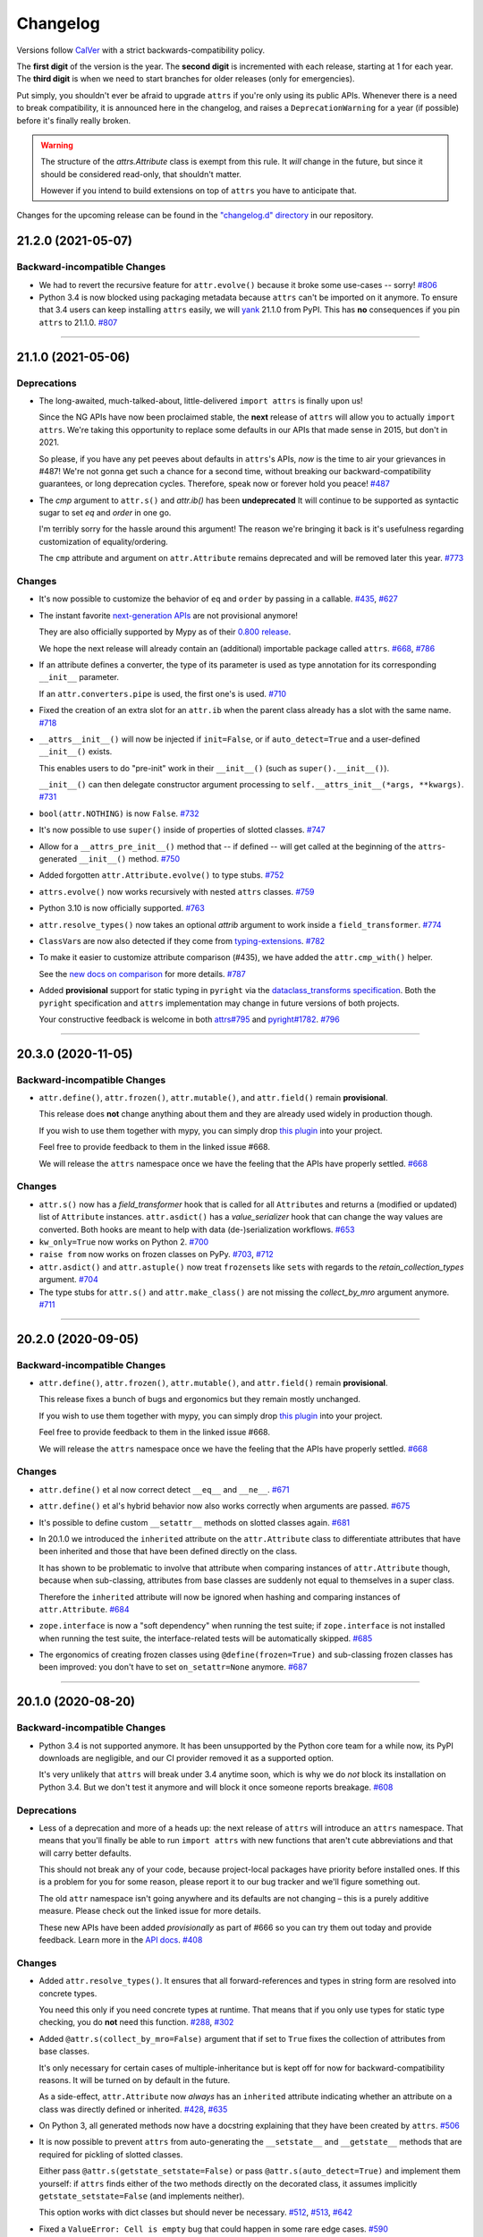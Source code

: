 Changelog
=========

Versions follow `CalVer <https://calver.org>`_ with a strict backwards-compatibility policy.

The **first digit** of the version is the year.
The **second digit** is incremented with each release, starting at 1 for each year.
The **third digit** is when we need to start branches for older releases (only for emergencies).

Put simply, you shouldn't ever be afraid to upgrade ``attrs`` if you're only using its public APIs.
Whenever there is a need to break compatibility, it is announced here in the changelog, and raises a ``DeprecationWarning`` for a year (if possible) before it's finally really broken.

.. warning::

   The structure of the `attrs.Attribute` class is exempt from this rule.
   It *will* change in the future, but since it should be considered read-only, that shouldn't matter.

   However if you intend to build extensions on top of ``attrs`` you have to anticipate that.

Changes for the upcoming release can be found in the `"changelog.d" directory <https://github.com/python-attrs/attrs/tree/main/changelog.d>`_ in our repository.

..
   Do *NOT* add changelog entries here!

   This changelog is managed by towncrier and is compiled at release time.

   See https://github.com/python-attrs/attrs/blob/main/.github/CONTRIBUTING.md#changelog for details.

.. towncrier release notes start

21.2.0 (2021-05-07)
-------------------

Backward-incompatible Changes
^^^^^^^^^^^^^^^^^^^^^^^^^^^^^

- We had to revert the recursive feature for ``attr.evolve()`` because it broke some use-cases -- sorry!
  `#806 <https://github.com/python-attrs/attrs/issues/806>`_
- Python 3.4 is now blocked using packaging metadata because ``attrs`` can't be imported on it anymore.
  To ensure that 3.4 users can keep installing  ``attrs`` easily, we will `yank <https://pypi.org/help/#yanked>`_ 21.1.0 from PyPI.
  This has **no** consequences if you pin ``attrs`` to 21.1.0.
  `#807 <https://github.com/python-attrs/attrs/issues/807>`_


----


21.1.0 (2021-05-06)
-------------------

Deprecations
^^^^^^^^^^^^

- The long-awaited, much-talked-about, little-delivered ``import attrs`` is finally upon us!

  Since the NG APIs have now been proclaimed stable, the **next** release of ``attrs`` will allow you to actually ``import attrs``.
  We're taking this opportunity to replace some defaults in our APIs that made sense in 2015, but don't in 2021.

  So please, if you have any pet peeves about defaults in ``attrs``'s APIs, *now* is the time to air your grievances in #487!
  We're not gonna get such a chance for a second time, without breaking our backward-compatibility guarantees, or long deprecation cycles.
  Therefore, speak now or forever hold you peace!
  `#487 <https://github.com/python-attrs/attrs/issues/487>`_
- The *cmp* argument to ``attr.s()`` and `attr.ib()` has been **undeprecated**
  It will continue to be supported as syntactic sugar to set *eq* and *order* in one go.

  I'm terribly sorry for the hassle around this argument!
  The reason we're bringing it back is it's usefulness regarding customization of equality/ordering.

  The ``cmp`` attribute and argument on ``attr.Attribute`` remains deprecated and will be removed later this year.
  `#773 <https://github.com/python-attrs/attrs/issues/773>`_


Changes
^^^^^^^

- It's now possible to customize the behavior of ``eq`` and ``order`` by passing in a callable.
  `#435 <https://github.com/python-attrs/attrs/issues/435>`_,
  `#627 <https://github.com/python-attrs/attrs/issues/627>`_
- The instant favorite `next-generation APIs <https://www.attrs.org/en/stable/api.html#next-gen>`_ are not provisional anymore!

  They are also officially supported by Mypy as of their `0.800 release <https://mypy-lang.blogspot.com/2021/01/mypy-0800-released.html>`_.

  We hope the next release will already contain an (additional) importable package called ``attrs``.
  `#668 <https://github.com/python-attrs/attrs/issues/668>`_,
  `#786 <https://github.com/python-attrs/attrs/issues/786>`_
- If an attribute defines a converter, the type of its parameter is used as type annotation for its corresponding ``__init__`` parameter.

  If an ``attr.converters.pipe`` is used, the first one's is used.
  `#710 <https://github.com/python-attrs/attrs/issues/710>`_
- Fixed the creation of an extra slot for an ``attr.ib`` when the parent class already has a slot with the same name.
  `#718 <https://github.com/python-attrs/attrs/issues/718>`_
- ``__attrs__init__()`` will now be injected if ``init=False``, or if ``auto_detect=True`` and a user-defined ``__init__()`` exists.

  This enables users to do "pre-init" work in their ``__init__()`` (such as ``super().__init__()``).

  ``__init__()`` can then delegate constructor argument processing to ``self.__attrs_init__(*args, **kwargs)``.
  `#731 <https://github.com/python-attrs/attrs/issues/731>`_
- ``bool(attr.NOTHING)`` is now ``False``.
  `#732 <https://github.com/python-attrs/attrs/issues/732>`_
- It's now possible to use ``super()`` inside of properties of slotted classes.
  `#747 <https://github.com/python-attrs/attrs/issues/747>`_
- Allow for a ``__attrs_pre_init__()`` method that -- if defined -- will get called at the beginning of the ``attrs``-generated ``__init__()`` method.
  `#750 <https://github.com/python-attrs/attrs/issues/750>`_
- Added forgotten ``attr.Attribute.evolve()`` to type stubs.
  `#752 <https://github.com/python-attrs/attrs/issues/752>`_
- ``attrs.evolve()`` now works recursively with nested ``attrs`` classes.
  `#759 <https://github.com/python-attrs/attrs/issues/759>`_
- Python 3.10 is now officially supported.
  `#763 <https://github.com/python-attrs/attrs/issues/763>`_
- ``attr.resolve_types()`` now takes an optional *attrib* argument to work inside a ``field_transformer``.
  `#774 <https://github.com/python-attrs/attrs/issues/774>`_
- ``ClassVar``\ s are now also detected if they come from `typing-extensions <https://pypi.org/project/typing-extensions/>`_.
  `#782 <https://github.com/python-attrs/attrs/issues/782>`_
- To make it easier to customize attribute comparison (#435), we have added the ``attr.cmp_with()`` helper.

  See the `new docs on comparison <https://www.attrs.org/en/stable/comparison.html>`_ for more details.
  `#787 <https://github.com/python-attrs/attrs/issues/787>`_
- Added **provisional** support for static typing in ``pyright`` via the `dataclass_transforms specification <https://github.com/microsoft/pyright/blob/master/specs/dataclass_transforms.md>`_.
  Both the ``pyright`` specification and ``attrs`` implementation may change in future versions of both projects.

  Your constructive feedback is welcome in both `attrs#795 <https://github.com/python-attrs/attrs/issues/795>`_ and `pyright#1782 <https://github.com/microsoft/pyright/discussions/1782>`_.
  `#796 <https://github.com/python-attrs/attrs/issues/796>`_


----


20.3.0 (2020-11-05)
-------------------

Backward-incompatible Changes
^^^^^^^^^^^^^^^^^^^^^^^^^^^^^

- ``attr.define()``, ``attr.frozen()``, ``attr.mutable()``, and ``attr.field()`` remain **provisional**.

  This release does **not** change anything about them and they are already used widely in production though.

  If you wish to use them together with mypy, you can simply drop `this plugin <https://gist.github.com/hynek/1e3844d0c99e479e716169034b5fa963#file-attrs_ng_plugin-py>`_ into your project.

  Feel free to provide feedback to them in the linked issue #668.

  We will release the ``attrs`` namespace once we have the feeling that the APIs have properly settled.
  `#668 <https://github.com/python-attrs/attrs/issues/668>`_


Changes
^^^^^^^

- ``attr.s()`` now has a *field_transformer* hook that is called for all ``Attribute``\ s and returns a (modified or updated) list of ``Attribute`` instances.
  ``attr.asdict()`` has a *value_serializer* hook that can change the way values are converted.
  Both hooks are meant to help with data (de-)serialization workflows.
  `#653 <https://github.com/python-attrs/attrs/issues/653>`_
- ``kw_only=True`` now works on Python 2.
  `#700 <https://github.com/python-attrs/attrs/issues/700>`_
- ``raise from`` now works on frozen classes on PyPy.
  `#703 <https://github.com/python-attrs/attrs/issues/703>`_,
  `#712 <https://github.com/python-attrs/attrs/issues/712>`_
- ``attr.asdict()`` and ``attr.astuple()`` now treat ``frozenset``\ s like ``set``\ s with regards to the *retain_collection_types* argument.
  `#704 <https://github.com/python-attrs/attrs/issues/704>`_
- The type stubs for ``attr.s()`` and ``attr.make_class()`` are not missing the *collect_by_mro* argument anymore.
  `#711 <https://github.com/python-attrs/attrs/issues/711>`_


----


20.2.0 (2020-09-05)
-------------------

Backward-incompatible Changes
^^^^^^^^^^^^^^^^^^^^^^^^^^^^^

- ``attr.define()``, ``attr.frozen()``, ``attr.mutable()``, and ``attr.field()`` remain **provisional**.

  This release fixes a bunch of bugs and ergonomics but they remain mostly unchanged.

  If you wish to use them together with mypy, you can simply drop `this plugin <https://gist.github.com/hynek/1e3844d0c99e479e716169034b5fa963#file-attrs_ng_plugin-py>`_ into your project.

  Feel free to provide feedback to them in the linked issue #668.

  We will release the ``attrs`` namespace once we have the feeling that the APIs have properly settled.
  `#668 <https://github.com/python-attrs/attrs/issues/668>`_


Changes
^^^^^^^

- ``attr.define()`` et al now correct detect ``__eq__`` and ``__ne__``.
  `#671 <https://github.com/python-attrs/attrs/issues/671>`_
- ``attr.define()`` et al's hybrid behavior now also works correctly when arguments are passed.
  `#675 <https://github.com/python-attrs/attrs/issues/675>`_
- It's possible to define custom ``__setattr__`` methods on slotted classes again.
  `#681 <https://github.com/python-attrs/attrs/issues/681>`_
- In 20.1.0 we introduced the ``inherited`` attribute on the ``attr.Attribute`` class to differentiate attributes that have been inherited and those that have been defined directly on the class.

  It has shown to be problematic to involve that attribute when comparing instances of ``attr.Attribute`` though, because when sub-classing, attributes from base classes are suddenly not equal to themselves in a super class.

  Therefore the ``inherited`` attribute will now be ignored when hashing and comparing instances of ``attr.Attribute``.
  `#684 <https://github.com/python-attrs/attrs/issues/684>`_
- ``zope.interface`` is now a "soft dependency" when running the test suite; if ``zope.interface`` is not installed when running the test suite, the interface-related tests will be automatically skipped.
  `#685 <https://github.com/python-attrs/attrs/issues/685>`_
- The ergonomics of creating frozen classes using ``@define(frozen=True)`` and sub-classing frozen classes has been improved:
  you don't have to set ``on_setattr=None`` anymore.
  `#687 <https://github.com/python-attrs/attrs/issues/687>`_


----


20.1.0 (2020-08-20)
-------------------

Backward-incompatible Changes
^^^^^^^^^^^^^^^^^^^^^^^^^^^^^

- Python 3.4 is not supported anymore.
  It has been unsupported by the Python core team for a while now, its PyPI downloads are negligible, and our CI provider removed it as a supported option.

  It's very unlikely that ``attrs`` will break under 3.4 anytime soon, which is why we do *not* block its installation on Python 3.4.
  But we don't test it anymore and will block it once someone reports breakage.
  `#608 <https://github.com/python-attrs/attrs/issues/608>`_


Deprecations
^^^^^^^^^^^^

- Less of a deprecation and more of a heads up: the next release of ``attrs`` will introduce an ``attrs`` namespace.
  That means that you'll finally be able to run ``import attrs`` with new functions that aren't cute abbreviations and that will carry better defaults.

  This should not break any of your code, because project-local packages have priority before installed ones.
  If this is a problem for you for some reason, please report it to our bug tracker and we'll figure something out.

  The old ``attr`` namespace isn't going anywhere and its defaults are not changing – this is a purely additive measure.
  Please check out the linked issue for more details.

  These new APIs have been added *provisionally* as part of #666 so you can try them out today and provide feedback.
  Learn more in the `API docs <https://www.attrs.org/en/stable/api.html>`_.
  `#408 <https://github.com/python-attrs/attrs/issues/408>`_


Changes
^^^^^^^

- Added ``attr.resolve_types()``.
  It ensures that all forward-references and types in string form are resolved into concrete types.

  You need this only if you need concrete types at runtime.
  That means that if you only use types for static type checking, you do **not** need this function.
  `#288 <https://github.com/python-attrs/attrs/issues/288>`_,
  `#302 <https://github.com/python-attrs/attrs/issues/302>`_
- Added ``@attr.s(collect_by_mro=False)`` argument that if set to ``True`` fixes the collection of attributes from base classes.

  It's only necessary for certain cases of multiple-inheritance but is kept off for now for backward-compatibility reasons.
  It will be turned on by default in the future.

  As a side-effect, ``attr.Attribute`` now *always* has an ``inherited`` attribute indicating whether an attribute on a class was directly defined or inherited.
  `#428 <https://github.com/python-attrs/attrs/issues/428>`_,
  `#635 <https://github.com/python-attrs/attrs/issues/635>`_
- On Python 3, all generated methods now have a docstring explaining that they have been created by ``attrs``.
  `#506 <https://github.com/python-attrs/attrs/issues/506>`_
- It is now possible to prevent ``attrs`` from auto-generating the ``__setstate__`` and ``__getstate__`` methods that are required for pickling of slotted classes.

  Either pass ``@attr.s(getstate_setstate=False)`` or pass ``@attr.s(auto_detect=True)`` and implement them yourself:
  if ``attrs`` finds either of the two methods directly on the decorated class, it assumes implicitly ``getstate_setstate=False`` (and implements neither).

  This option works with dict classes but should never be necessary.
  `#512 <https://github.com/python-attrs/attrs/issues/512>`_,
  `#513 <https://github.com/python-attrs/attrs/issues/513>`_,
  `#642 <https://github.com/python-attrs/attrs/issues/642>`_
- Fixed a ``ValueError: Cell is empty`` bug that could happen in some rare edge cases.
  `#590 <https://github.com/python-attrs/attrs/issues/590>`_
- ``attrs`` can now automatically detect your own implementations and infer ``init=False``, ``repr=False``, ``eq=False``, ``order=False``, and ``hash=False`` if you set ``@attr.s(auto_detect=True)``.
  ``attrs`` will ignore inherited methods.
  If the argument implies more than one method (e.g. ``eq=True`` creates both ``__eq__`` and ``__ne__``), it's enough for *one* of them to exist and ``attrs`` will create *neither*.

  This feature requires Python 3.
  `#607 <https://github.com/python-attrs/attrs/issues/607>`_
- Added ``attr.converters.pipe()``.
  The feature allows combining multiple conversion callbacks into one by piping the value through all of them, and retuning the last result.

  As part of this feature, we had to relax the type information for converter callables.
  `#618 <https://github.com/python-attrs/attrs/issues/618>`_
- Fixed serialization behavior of non-slots classes with ``cache_hash=True``.
  The hash cache will be cleared on operations which make "deep copies" of instances of classes with hash caching,
  though the cache will not be cleared with shallow copies like those made by ``copy.copy()``.

  Previously, ``copy.deepcopy()`` or serialization and deserialization with ``pickle`` would result in an un-initialized object.

  This change also allows the creation of ``cache_hash=True`` classes with a custom ``__setstate__``,
  which was previously forbidden (`#494 <https://github.com/python-attrs/attrs/issues/494>`_).
  `#620 <https://github.com/python-attrs/attrs/issues/620>`_
- It is now possible to specify hooks that are called whenever an attribute is set **after** a class has been instantiated.

  You can pass ``on_setattr`` both to ``@attr.s()`` to set the default for all attributes on a class, and to ``@attr.ib()`` to overwrite it for individual attributes.

  ``attrs`` also comes with a new module ``attr.setters`` that brings helpers that run validators, converters, or allow to freeze a subset of attributes.
  `#645 <https://github.com/python-attrs/attrs/issues/645>`_,
  `#660 <https://github.com/python-attrs/attrs/issues/660>`_
- **Provisional** APIs called ``attr.define()``, ``attr.mutable()``, and ``attr.frozen()`` have been added.

  They are only available on Python 3.6 and later, and call ``attr.s()`` with different default values.

  If nothing comes up, they will become the official way for creating classes in 20.2.0 (see above).

  **Please note** that it may take some time until mypy – and other tools that have dedicated support for ``attrs`` – recognize these new APIs.
  Please **do not** open issues on our bug tracker, there is nothing we can do about it.
  `#666 <https://github.com/python-attrs/attrs/issues/666>`_
- We have also provisionally added ``attr.field()`` that supplants ``attr.ib()``.
  It also requires at least Python 3.6 and is keyword-only.
  Other than that, it only dropped a few arguments, but changed no defaults.

  As with ``attr.s()``: ``attr.ib()`` is not going anywhere.
  `#669 <https://github.com/python-attrs/attrs/issues/669>`_


----


19.3.0 (2019-10-15)
-------------------

Changes
^^^^^^^

- Fixed ``auto_attribs`` usage when default values cannot be compared directly with ``==``, such as ``numpy`` arrays.
  `#585 <https://github.com/python-attrs/attrs/issues/585>`_


----


19.2.0 (2019-10-01)
-------------------

Backward-incompatible Changes
^^^^^^^^^^^^^^^^^^^^^^^^^^^^^

- Removed deprecated ``Attribute`` attribute ``convert`` per scheduled removal on 2019/1.
  This planned deprecation is tracked in issue `#307 <https://github.com/python-attrs/attrs/issues/307>`_.
  `#504 <https://github.com/python-attrs/attrs/issues/504>`_
- ``__lt__``, ``__le__``, ``__gt__``, and ``__ge__`` do not consider subclasses comparable anymore.

  This has been deprecated since 18.2.0 and was raising a ``DeprecationWarning`` for over a year.
  `#570 <https://github.com/python-attrs/attrs/issues/570>`_


Deprecations
^^^^^^^^^^^^

- The ``cmp`` argument to ``attr.s()`` and ``attr.ib()`` is now deprecated.

  Please use ``eq`` to add equality methods (``__eq__`` and ``__ne__``) and ``order`` to add ordering methods (``__lt__``, ``__le__``, ``__gt__``, and ``__ge__``) instead – just like with `dataclasses <https://docs.python.org/3/library/dataclasses.html>`_.

  Both are effectively ``True`` by default but it's enough to set ``eq=False`` to disable both at once.
  Passing ``eq=False, order=True`` explicitly will raise a ``ValueError`` though.

  Since this is arguably a deeper backward-compatibility break, it will have an extended deprecation period until 2021-06-01.
  After that day, the ``cmp`` argument will be removed.

  ``attr.Attribute`` also isn't orderable anymore.
  `#574 <https://github.com/python-attrs/attrs/issues/574>`_


Changes
^^^^^^^

- Updated ``attr.validators.__all__`` to include new validators added in `#425`_.
  `#517 <https://github.com/python-attrs/attrs/issues/517>`_
- Slotted classes now use a pure Python mechanism to rewrite the ``__class__`` cell when rebuilding the class, so ``super()`` works even on environments where ``ctypes`` is not installed.
  `#522 <https://github.com/python-attrs/attrs/issues/522>`_
- When collecting attributes using ``@attr.s(auto_attribs=True)``, attributes with a default of ``None`` are now deleted too.
  `#523 <https://github.com/python-attrs/attrs/issues/523>`_,
  `#556 <https://github.com/python-attrs/attrs/issues/556>`_
- Fixed ``attr.validators.deep_iterable()`` and ``attr.validators.deep_mapping()`` type stubs.
  `#533 <https://github.com/python-attrs/attrs/issues/533>`_
- ``attr.validators.is_callable()`` validator now raises an exception ``attr.exceptions.NotCallableError``, a subclass of ``TypeError``, informing the received value.
  `#536 <https://github.com/python-attrs/attrs/issues/536>`_
- ``@attr.s(auto_exc=True)`` now generates classes that are hashable by ID, as the documentation always claimed it would.
  `#543 <https://github.com/python-attrs/attrs/issues/543>`_,
  `#563 <https://github.com/python-attrs/attrs/issues/563>`_
- Added ``attr.validators.matches_re()`` that checks string attributes whether they match a regular expression.
  `#552 <https://github.com/python-attrs/attrs/issues/552>`_
- Keyword-only attributes (``kw_only=True``) and attributes that are excluded from the ``attrs``'s ``__init__`` (``init=False``) now can appear before mandatory attributes.
  `#559 <https://github.com/python-attrs/attrs/issues/559>`_
- The fake filename for generated methods is now more stable.
  It won't change when you restart the process.
  `#560 <https://github.com/python-attrs/attrs/issues/560>`_
- The value passed to ``@attr.ib(repr=…)`` can now be either a boolean (as before) or a callable.
  That callable must return a string and is then used for formatting the attribute by the generated ``__repr__()`` method.
  `#568 <https://github.com/python-attrs/attrs/issues/568>`_
- Added ``attr.__version_info__`` that can be used to reliably check the version of ``attrs`` and write forward- and backward-compatible code.
  Please check out the `section on deprecated APIs <http://www.attrs.org/en/stable/api.html#deprecated-apis>`_ on how to use it.
  `#580 <https://github.com/python-attrs/attrs/issues/580>`_

 .. _`#425`: https://github.com/python-attrs/attrs/issues/425


----


19.1.0 (2019-03-03)
-------------------

Backward-incompatible Changes
^^^^^^^^^^^^^^^^^^^^^^^^^^^^^

- Fixed a bug where deserialized objects with ``cache_hash=True`` could have incorrect hash code values.
  This change breaks classes with ``cache_hash=True`` when a custom ``__setstate__`` is present.
  An exception will be thrown when applying the ``attrs`` annotation to such a class.
  This limitation is tracked in issue `#494 <https://github.com/python-attrs/attrs/issues/494>`_.
  `#482 <https://github.com/python-attrs/attrs/issues/482>`_


Changes
^^^^^^^

- Add ``is_callable``, ``deep_iterable``, and ``deep_mapping`` validators.

  * ``is_callable``: validates that a value is callable
  * ``deep_iterable``: Allows recursion down into an iterable,
    applying another validator to every member in the iterable
    as well as applying an optional validator to the iterable itself.
  * ``deep_mapping``: Allows recursion down into the items in a mapping object,
    applying a key validator and a value validator to the key and value in every item.
    Also applies an optional validator to the mapping object itself.

  You can find them in the ``attr.validators`` package.
  `#425`_
- Fixed stub files to prevent errors raised by mypy's ``disallow_any_generics = True`` option.
  `#443 <https://github.com/python-attrs/attrs/issues/443>`_
- Attributes with ``init=False`` now can follow after ``kw_only=True`` attributes.
  `#450 <https://github.com/python-attrs/attrs/issues/450>`_
- ``attrs`` now has first class support for defining exception classes.

  If you define a class using ``@attr.s(auto_exc=True)`` and subclass an exception, the class will behave like a well-behaved exception class including an appropriate ``__str__`` method, and all attributes additionally available in an ``args`` attribute.
  `#500 <https://github.com/python-attrs/attrs/issues/500>`_
- Clarified documentation for hashing to warn that hashable objects should be deeply immutable (in their usage, even if this is not enforced).
  `#503 <https://github.com/python-attrs/attrs/issues/503>`_


----


18.2.0 (2018-09-01)
-------------------

Deprecations
^^^^^^^^^^^^

- Comparing subclasses using ``<``, ``>``, ``<=``, and ``>=`` is now deprecated.
  The docs always claimed that instances are only compared if the types are identical, so this is a first step to conform to the docs.

  Equality operators (``==`` and ``!=``) were always strict in this regard.
  `#394 <https://github.com/python-attrs/attrs/issues/394>`_


Changes
^^^^^^^

- ``attrs`` now ships its own `PEP 484 <https://www.python.org/dev/peps/pep-0484/>`_ type hints.
  Together with `mypy <http://mypy-lang.org>`_'s ``attrs`` plugin, you've got all you need for writing statically typed code in both Python 2 and 3!

  At that occasion, we've also added `narrative docs <https://www.attrs.org/en/stable/types.html>`_ about type annotations in ``attrs``.
  `#238 <https://github.com/python-attrs/attrs/issues/238>`_
- Added *kw_only* arguments to ``attr.ib`` and ``attr.s``, and a corresponding *kw_only* attribute to ``attr.Attribute``.
  This change makes it possible to have a generated ``__init__`` with keyword-only arguments on Python 3, relaxing the required ordering of default and non-default valued attributes.
  `#281 <https://github.com/python-attrs/attrs/issues/281>`_,
  `#411 <https://github.com/python-attrs/attrs/issues/411>`_
- The test suite now runs with ``hypothesis.HealthCheck.too_slow`` disabled to prevent CI breakage on slower computers.
  `#364 <https://github.com/python-attrs/attrs/issues/364>`_,
  `#396 <https://github.com/python-attrs/attrs/issues/396>`_
- ``attr.validators.in_()`` now raises a ``ValueError`` with a useful message even if the options are a string and the value is not a string.
  `#383 <https://github.com/python-attrs/attrs/issues/383>`_
- ``attr.asdict()`` now properly handles deeply nested lists and dictionaries.
  `#395 <https://github.com/python-attrs/attrs/issues/395>`_
- Added ``attr.converters.default_if_none()`` that allows to replace ``None`` values in attributes.
  For example ``attr.ib(converter=default_if_none(""))`` replaces ``None`` by empty strings.
  `#400 <https://github.com/python-attrs/attrs/issues/400>`_,
  `#414 <https://github.com/python-attrs/attrs/issues/414>`_
- Fixed a reference leak where the original class would remain live after being replaced when ``slots=True`` is set.
  `#407 <https://github.com/python-attrs/attrs/issues/407>`_
- Slotted classes can now be made weakly referenceable by passing ``@attr.s(weakref_slot=True)``.
  `#420 <https://github.com/python-attrs/attrs/issues/420>`_
- Added *cache_hash* option to ``@attr.s`` which causes the hash code to be computed once and stored on the object.
  `#426 <https://github.com/python-attrs/attrs/issues/426>`_
- Attributes can be named ``property`` and ``itemgetter`` now.
  `#430 <https://github.com/python-attrs/attrs/issues/430>`_
- It is now possible to override a base class' class variable using only class annotations.
  `#431 <https://github.com/python-attrs/attrs/issues/431>`_


----


18.1.0 (2018-05-03)
-------------------

Changes
^^^^^^^

- ``x=X(); x.cycle = x; repr(x)`` will no longer raise a ``RecursionError``, and will instead show as ``X(x=...)``.

  `#95 <https://github.com/python-attrs/attrs/issues/95>`_
- ``attr.ib(factory=f)`` is now syntactic sugar for the common case of ``attr.ib(default=attr.Factory(f))``.

  `#178 <https://github.com/python-attrs/attrs/issues/178>`_,
  `#356 <https://github.com/python-attrs/attrs/issues/356>`_
- Added ``attr.field_dict()`` to return an ordered dictionary of ``attrs`` attributes for a class, whose keys are the attribute names.

  `#290 <https://github.com/python-attrs/attrs/issues/290>`_,
  `#349 <https://github.com/python-attrs/attrs/issues/349>`_
- The order of attributes that are passed into ``attr.make_class()`` or the *these* argument of ``@attr.s()`` is now retained if the dictionary is ordered (i.e. ``dict`` on Python 3.6 and later, ``collections.OrderedDict`` otherwise).

  Before, the order was always determined by the order in which the attributes have been defined which may not be desirable when creating classes programatically.

  `#300 <https://github.com/python-attrs/attrs/issues/300>`_,
  `#339 <https://github.com/python-attrs/attrs/issues/339>`_,
  `#343 <https://github.com/python-attrs/attrs/issues/343>`_
- In slotted classes, ``__getstate__`` and ``__setstate__`` now ignore the ``__weakref__`` attribute.

  `#311 <https://github.com/python-attrs/attrs/issues/311>`_,
  `#326 <https://github.com/python-attrs/attrs/issues/326>`_
- Setting the cell type is now completely best effort.
  This fixes ``attrs`` on Jython.

  We cannot make any guarantees regarding Jython though, because our test suite cannot run due to dependency incompatabilities.

  `#321 <https://github.com/python-attrs/attrs/issues/321>`_,
  `#334 <https://github.com/python-attrs/attrs/issues/334>`_
- If ``attr.s`` is passed a *these* argument, it will no longer attempt to remove attributes with the same name from the class body.

  `#322 <https://github.com/python-attrs/attrs/issues/322>`_,
  `#323 <https://github.com/python-attrs/attrs/issues/323>`_
- The hash of ``attr.NOTHING`` is now vegan and faster on 32bit Python builds.

  `#331 <https://github.com/python-attrs/attrs/issues/331>`_,
  `#332 <https://github.com/python-attrs/attrs/issues/332>`_
- The overhead of instantiating frozen dict classes is virtually eliminated.
  `#336 <https://github.com/python-attrs/attrs/issues/336>`_
- Generated ``__init__`` methods now have an ``__annotations__`` attribute derived from the types of the fields.

  `#363 <https://github.com/python-attrs/attrs/issues/363>`_
- We have restructured the documentation a bit to account for ``attrs``' growth in scope.
  Instead of putting everything into the `examples <https://www.attrs.org/en/stable/examples.html>`_ page, we have started to extract narrative chapters.

  So far, we've added chapters on `initialization <https://www.attrs.org/en/stable/init.html>`_ and `hashing <https://www.attrs.org/en/stable/hashing.html>`_.

  Expect more to come!

  `#369 <https://github.com/python-attrs/attrs/issues/369>`_,
  `#370 <https://github.com/python-attrs/attrs/issues/370>`_


----


17.4.0 (2017-12-30)
-------------------

Backward-incompatible Changes
^^^^^^^^^^^^^^^^^^^^^^^^^^^^^

- The traversal of MROs when using multiple inheritance was backward:
  If you defined a class ``C`` that subclasses ``A`` and ``B`` like ``C(A, B)``, ``attrs`` would have collected the attributes from ``B`` *before* those of ``A``.

  This is now fixed and means that in classes that employ multiple inheritance, the output of ``__repr__`` and the order of positional arguments in ``__init__`` changes.
  Because of the nature of this bug, a proper deprecation cycle was unfortunately impossible.

  Generally speaking, it's advisable to prefer ``kwargs``-based initialization anyways – *especially* if you employ multiple inheritance and diamond-shaped hierarchies.

  `#298 <https://github.com/python-attrs/attrs/issues/298>`_,
  `#299 <https://github.com/python-attrs/attrs/issues/299>`_,
  `#304 <https://github.com/python-attrs/attrs/issues/304>`_
- The ``__repr__`` set by ``attrs`` no longer produces an ``AttributeError`` when the instance is missing some of the specified attributes (either through deleting or after using ``init=False`` on some attributes).

  This can break code that relied on ``repr(attr_cls_instance)`` raising ``AttributeError`` to check if any ``attrs``-specified members were unset.

  If you were using this, you can implement a custom method for checking this::

      def has_unset_members(self):
          for field in attr.fields(type(self)):
              try:
                  getattr(self, field.name)
              except AttributeError:
                  return True
          return False

  `#308 <https://github.com/python-attrs/attrs/issues/308>`_


Deprecations
^^^^^^^^^^^^

- The ``attr.ib(convert=callable)`` option is now deprecated in favor of ``attr.ib(converter=callable)``.

  This is done to achieve consistency with other noun-based arguments like *validator*.

  *convert* will keep working until at least January 2019 while raising a ``DeprecationWarning``.

  `#307 <https://github.com/python-attrs/attrs/issues/307>`_


Changes
^^^^^^^

- Generated ``__hash__`` methods now hash the class type along with the attribute values.
  Until now the hashes of two classes with the same values were identical which was a bug.

  The generated method is also *much* faster now.

  `#261 <https://github.com/python-attrs/attrs/issues/261>`_,
  `#295 <https://github.com/python-attrs/attrs/issues/295>`_,
  `#296 <https://github.com/python-attrs/attrs/issues/296>`_
- ``attr.ib``\ ’s *metadata* argument now defaults to a unique empty ``dict`` instance instead of sharing a common empty ``dict`` for all.
  The singleton empty ``dict`` is still enforced.

  `#280 <https://github.com/python-attrs/attrs/issues/280>`_
- ``ctypes`` is optional now however if it's missing, a bare ``super()`` will not work in slotted classes.
  This should only happen in special environments like Google App Engine.

  `#284 <https://github.com/python-attrs/attrs/issues/284>`_,
  `#286 <https://github.com/python-attrs/attrs/issues/286>`_
- The attribute redefinition feature introduced in 17.3.0 now takes into account if an attribute is redefined via multiple inheritance.
  In that case, the definition that is closer to the base of the class hierarchy wins.

  `#285 <https://github.com/python-attrs/attrs/issues/285>`_,
  `#287 <https://github.com/python-attrs/attrs/issues/287>`_
- Subclasses of ``auto_attribs=True`` can be empty now.

  `#291 <https://github.com/python-attrs/attrs/issues/291>`_,
  `#292 <https://github.com/python-attrs/attrs/issues/292>`_
- Equality tests are *much* faster now.

  `#306 <https://github.com/python-attrs/attrs/issues/306>`_
- All generated methods now have correct ``__module__``, ``__name__``, and (on Python 3) ``__qualname__`` attributes.

  `#309 <https://github.com/python-attrs/attrs/issues/309>`_


----


17.3.0 (2017-11-08)
-------------------

Backward-incompatible Changes
^^^^^^^^^^^^^^^^^^^^^^^^^^^^^

- Attributes are no longer defined on the class body.

  This means that if you define a class ``C`` with an attribute ``x``, the class will *not* have an attribute ``x`` for introspection.
  Instead of ``C.x``, use ``attr.fields(C).x`` or look at ``C.__attrs_attrs__``.
  The old behavior has been deprecated since version 16.1.
  (`#253 <https://github.com/python-attrs/attrs/issues/253>`_)


Changes
^^^^^^^

- ``super()`` and ``__class__`` now work with slotted classes on Python 3.
  (`#102 <https://github.com/python-attrs/attrs/issues/102>`_, `#226 <https://github.com/python-attrs/attrs/issues/226>`_, `#269 <https://github.com/python-attrs/attrs/issues/269>`_, `#270 <https://github.com/python-attrs/attrs/issues/270>`_, `#272 <https://github.com/python-attrs/attrs/issues/272>`_)
- Added *type* argument to ``attr.ib()`` and corresponding ``type`` attribute to ``attr.Attribute``.

  This change paves the way for automatic type checking and serialization (though as of this release ``attrs`` does not make use of it).
  In Python 3.6 or higher, the value of ``attr.Attribute.type`` can alternately be set using variable type annotations
  (see `PEP 526 <https://www.python.org/dev/peps/pep-0526/>`_).
  (`#151 <https://github.com/python-attrs/attrs/issues/151>`_, `#214 <https://github.com/python-attrs/attrs/issues/214>`_, `#215 <https://github.com/python-attrs/attrs/issues/215>`_, `#239 <https://github.com/python-attrs/attrs/issues/239>`_)
- The combination of ``str=True`` and ``slots=True`` now works on Python 2.
  (`#198 <https://github.com/python-attrs/attrs/issues/198>`_)
- ``attr.Factory`` is hashable again.
  (`#204 <https://github.com/python-attrs/attrs/issues/204>`_)
- Subclasses now can overwrite attribute definitions of their base classes.

  That means that you can -- for example -- change the default value for an attribute by redefining it.
  (`#221 <https://github.com/python-attrs/attrs/issues/221>`_, `#229 <https://github.com/python-attrs/attrs/issues/229>`_)
- Added new option *auto_attribs* to ``@attr.s`` that allows to collect annotated fields without setting them to ``attr.ib()``.

  Setting a field to an ``attr.ib()`` is still possible to supply options like validators.
  Setting it to any other value is treated like it was passed as ``attr.ib(default=value)`` -- passing an instance of ``attr.Factory`` also works as expected.
  (`#262 <https://github.com/python-attrs/attrs/issues/262>`_, `#277 <https://github.com/python-attrs/attrs/issues/277>`_)
- Instances of classes created using ``attr.make_class()`` can now be pickled.
  (`#282 <https://github.com/python-attrs/attrs/issues/282>`_)


----


17.2.0 (2017-05-24)
-------------------


Changes:
^^^^^^^^

- Validators are hashable again.
  Note that validators may become frozen in the future, pending availability of no-overhead frozen classes.
  `#192 <https://github.com/python-attrs/attrs/issues/192>`_


----


17.1.0 (2017-05-16)
-------------------

To encourage more participation, the project has also been moved into a `dedicated GitHub organization <https://github.com/python-attrs/>`_ and everyone is most welcome to join!

``attrs`` also has a logo now!

.. image:: https://www.attrs.org/en/latest/_static/attrs_logo.png
   :alt: attrs logo


Backward-incompatible Changes:
^^^^^^^^^^^^^^^^^^^^^^^^^^^^^^

- ``attrs`` will set the ``__hash__()`` method to ``None`` by default now.
  The way hashes were handled before was in conflict with `Python's specification <https://docs.python.org/3/reference/datamodel.html#object.__hash__>`_.
  This *may* break some software although this breakage is most likely just surfacing of latent bugs.
  You can always make ``attrs`` create the ``__hash__()`` method using ``@attr.s(hash=True)``.
  See `#136`_ for the rationale of this change.

  .. warning::

    Please *do not* upgrade blindly and *do* test your software!
    *Especially* if you use instances as dict keys or put them into sets!

- Correspondingly, ``attr.ib``'s *hash* argument is ``None`` by default too and mirrors the *cmp* argument as it should.


Deprecations:
^^^^^^^^^^^^^

- ``attr.assoc()`` is now deprecated in favor of ``attr.evolve()`` and will stop working in 2018.


Changes:
^^^^^^^^

- Fix default hashing behavior.
  Now *hash* mirrors the value of *cmp* and classes are unhashable by default.
  `#136`_
  `#142 <https://github.com/python-attrs/attrs/issues/142>`_
- Added ``attr.evolve()`` that, given an instance of an ``attrs`` class and field changes as keyword arguments, will instantiate a copy of the given instance with the changes applied.
  ``evolve()`` replaces ``assoc()``, which is now deprecated.
  ``evolve()`` is significantly faster than ``assoc()``, and requires the class have an initializer that can take the field values as keyword arguments (like ``attrs`` itself can generate).
  `#116 <https://github.com/python-attrs/attrs/issues/116>`_
  `#124 <https://github.com/python-attrs/attrs/pull/124>`_
  `#135 <https://github.com/python-attrs/attrs/pull/135>`_
- ``FrozenInstanceError`` is now raised when trying to delete an attribute from a frozen class.
  `#118 <https://github.com/python-attrs/attrs/pull/118>`_
- Frozen-ness of classes is now inherited.
  `#128 <https://github.com/python-attrs/attrs/pull/128>`_
- ``__attrs_post_init__()`` is now run if validation is disabled.
  `#130 <https://github.com/python-attrs/attrs/pull/130>`_
- Added ``attr.validators.in_(options)`` that, given the allowed ``options``, checks whether the attribute value is in it.
  This can be used to check constants, enums, mappings, etc.
  `#181 <https://github.com/python-attrs/attrs/pull/181>`_
- Added ``attr.validators.and_()`` that composes multiple validators into one.
  `#161 <https://github.com/python-attrs/attrs/issues/161>`_
- For convenience, the *validator* argument of ``@attr.s`` now can take a list of validators that are wrapped using ``and_()``.
  `#138 <https://github.com/python-attrs/attrs/issues/138>`_
- Accordingly, ``attr.validators.optional()`` now can take a list of validators too.
  `#161 <https://github.com/python-attrs/attrs/issues/161>`_
- Validators can now be defined conveniently inline by using the attribute as a decorator.
  Check out the `validator examples <http://www.attrs.org/en/stable/init.html#decorator>`_ to see it in action!
  `#143 <https://github.com/python-attrs/attrs/issues/143>`_
- ``attr.Factory()`` now has a *takes_self* argument that makes the initializer to pass the partially initialized instance into the factory.
  In other words you can define attribute defaults based on other attributes.
  `#165`_
  `#189 <https://github.com/python-attrs/attrs/issues/189>`_
- Default factories can now also be defined inline using decorators.
  They are *always* passed the partially initialized instance.
  `#165`_
- Conversion can now be made optional using ``attr.converters.optional()``.
  `#105 <https://github.com/python-attrs/attrs/issues/105>`_
  `#173 <https://github.com/python-attrs/attrs/pull/173>`_
- ``attr.make_class()`` now accepts the keyword argument ``bases`` which allows for subclassing.
  `#152 <https://github.com/python-attrs/attrs/pull/152>`_
- Metaclasses are now preserved with ``slots=True``.
  `#155 <https://github.com/python-attrs/attrs/pull/155>`_

.. _`#136`: https://github.com/python-attrs/attrs/issues/136
.. _`#165`: https://github.com/python-attrs/attrs/issues/165


----


16.3.0 (2016-11-24)
-------------------

Changes:
^^^^^^^^

- Attributes now can have user-defined metadata which greatly improves ``attrs``'s extensibility.
  `#96 <https://github.com/python-attrs/attrs/pull/96>`_
- Allow for a ``__attrs_post_init__()`` method that -- if defined -- will get called at the end of the ``attrs``-generated ``__init__()`` method.
  `#111 <https://github.com/python-attrs/attrs/pull/111>`_
- Added ``@attr.s(str=True)`` that will optionally create a ``__str__()`` method that is identical to ``__repr__()``.
  This is mainly useful with ``Exception``\ s and other classes that rely on a useful ``__str__()`` implementation but overwrite the default one through a poor own one.
  Default Python class behavior is to use ``__repr__()`` as ``__str__()`` anyways.

  If you tried using ``attrs`` with ``Exception``\ s and were puzzled by the tracebacks: this option is for you.
- ``__name__`` is no longer overwritten with ``__qualname__`` for ``attr.s(slots=True)`` classes.
  `#99 <https://github.com/python-attrs/attrs/issues/99>`_


----


16.2.0 (2016-09-17)
-------------------

Changes:
^^^^^^^^

- Added ``attr.astuple()`` that -- similarly to ``attr.asdict()`` -- returns the instance as a tuple.
  `#77 <https://github.com/python-attrs/attrs/issues/77>`_
- Converters now work with frozen classes.
  `#76 <https://github.com/python-attrs/attrs/issues/76>`_
- Instantiation of ``attrs`` classes with converters is now significantly faster.
  `#80 <https://github.com/python-attrs/attrs/pull/80>`_
- Pickling now works with slotted classes.
  `#81 <https://github.com/python-attrs/attrs/issues/81>`_
- ``attr.assoc()`` now works with slotted classes.
  `#84 <https://github.com/python-attrs/attrs/issues/84>`_
- The tuple returned by ``attr.fields()`` now also allows to access the ``Attribute`` instances by name.
  Yes, we've subclassed ``tuple`` so you don't have to!
  Therefore ``attr.fields(C).x`` is equivalent to the deprecated ``C.x`` and works with slotted classes.
  `#88 <https://github.com/python-attrs/attrs/issues/88>`_


----


16.1.0 (2016-08-30)
-------------------

Backward-incompatible Changes:
^^^^^^^^^^^^^^^^^^^^^^^^^^^^^^

- All instances where function arguments were called ``cl`` have been changed to the more Pythonic ``cls``.
  Since it was always the first argument, it's doubtful anyone ever called those function with in the keyword form.
  If so, sorry for any breakage but there's no practical deprecation path to solve this ugly wart.


Deprecations:
^^^^^^^^^^^^^

- Accessing ``Attribute`` instances on class objects is now deprecated and will stop working in 2017.
  If you need introspection please use the ``__attrs_attrs__`` attribute or the ``attr.fields()`` function that carry them too.
  In the future, the attributes that are defined on the class body and are usually overwritten in your ``__init__`` method are simply removed after ``@attr.s`` has been applied.

  This will remove the confusing error message if you write your own ``__init__`` and forget to initialize some attribute.
  Instead you will get a straightforward ``AttributeError``.
  In other words: decorated classes will work more like plain Python classes which was always ``attrs``'s goal.
- The serious business aliases ``attr.attributes`` and ``attr.attr`` have been deprecated in favor of ``attr.attrs`` and ``attr.attrib`` which are much more consistent and frankly obvious in hindsight.
  They will be purged from documentation immediately but there are no plans to actually remove them.


Changes:
^^^^^^^^

- ``attr.asdict()``\ 's ``dict_factory`` arguments is now propagated on recursion.
  `#45 <https://github.com/python-attrs/attrs/issues/45>`_
- ``attr.asdict()``, ``attr.has()`` and ``attr.fields()`` are significantly faster.
  `#48 <https://github.com/python-attrs/attrs/issues/48>`_
  `#51 <https://github.com/python-attrs/attrs/issues/51>`_
- Add ``attr.attrs`` and ``attr.attrib`` as a more consistent aliases for ``attr.s`` and ``attr.ib``.
- Add *frozen* option to ``attr.s`` that will make instances best-effort immutable.
  `#60 <https://github.com/python-attrs/attrs/issues/60>`_
- ``attr.asdict()`` now takes ``retain_collection_types`` as an argument.
  If ``True``, it does not convert attributes of type ``tuple`` or ``set`` to ``list``.
  `#69 <https://github.com/python-attrs/attrs/issues/69>`_


----


16.0.0 (2016-05-23)
-------------------

Backward-incompatible Changes:
^^^^^^^^^^^^^^^^^^^^^^^^^^^^^^

- Python 3.3 and 2.6 are no longer supported.
  They may work by chance but any effort to keep them working has ceased.

  The last Python 2.6 release was on October 29, 2013 and is no longer supported by the CPython core team.
  Major Python packages like Django and Twisted dropped Python 2.6 a while ago already.

  Python 3.3 never had a significant user base and wasn't part of any distribution's LTS release.

Changes:
^^^^^^^^

- ``__slots__`` have arrived!
  Classes now can automatically be `slotted <https://docs.python.org/3/reference/datamodel.html#slots>`_-style (and save your precious memory) just by passing ``slots=True``.
  `#35 <https://github.com/python-attrs/attrs/issues/35>`_
- Allow the case of initializing attributes that are set to ``init=False``.
  This allows for clean initializer parameter lists while being able to initialize attributes to default values.
  `#32 <https://github.com/python-attrs/attrs/issues/32>`_
- ``attr.asdict()`` can now produce arbitrary mappings instead of Python ``dict``\ s when provided with a ``dict_factory`` argument.
  `#40 <https://github.com/python-attrs/attrs/issues/40>`_
- Multiple performance improvements.


----


15.2.0 (2015-12-08)
-------------------

Changes:
^^^^^^^^

- Added a ``convert`` argument to ``attr.ib``, which allows specifying a function to run on arguments.
  This allows for simple type conversions, e.g. with ``attr.ib(convert=int)``.
  `#26 <https://github.com/python-attrs/attrs/issues/26>`_
- Speed up object creation when attribute validators are used.
  `#28 <https://github.com/python-attrs/attrs/issues/28>`_


----


15.1.0 (2015-08-20)
-------------------

Changes:
^^^^^^^^

- Added ``attr.validators.optional()`` that wraps other validators allowing attributes to be ``None``.
  `#16 <https://github.com/python-attrs/attrs/issues/16>`_
- Multi-level inheritance now works.
  `#24 <https://github.com/python-attrs/attrs/issues/24>`_
- ``__repr__()`` now works with non-redecorated subclasses.
  `#20 <https://github.com/python-attrs/attrs/issues/20>`_


----


15.0.0 (2015-04-15)
-------------------

Changes:
^^^^^^^^

Initial release.
